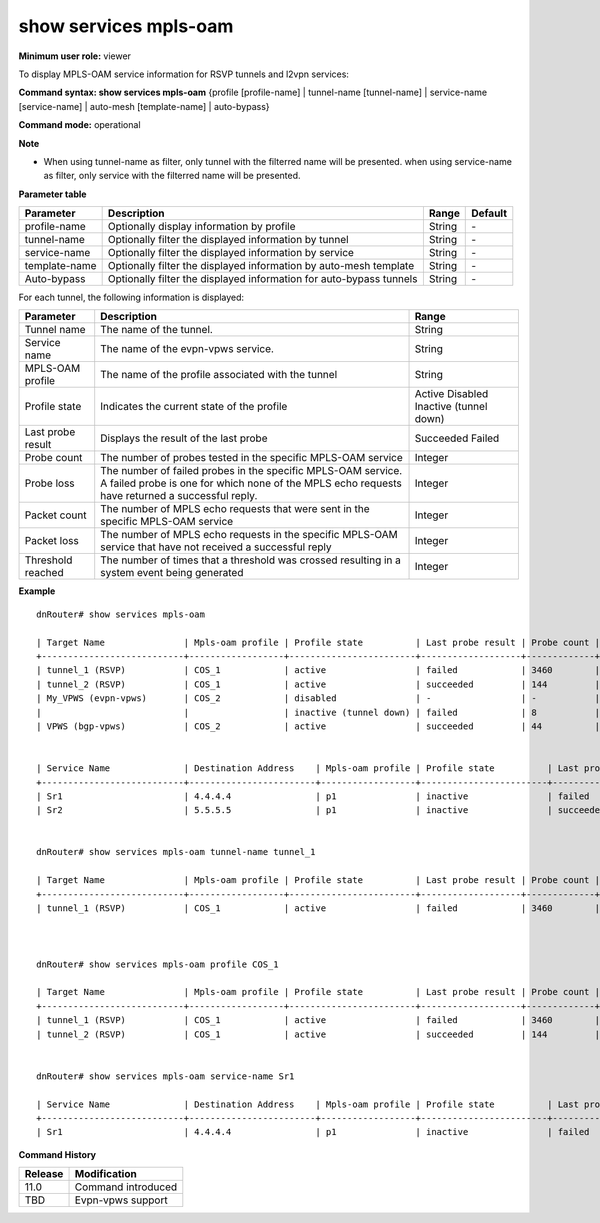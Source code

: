 show services mpls-oam
----------------------

**Minimum user role:** viewer

To display MPLS-OAM service information for RSVP tunnels and l2vpn services:

**Command syntax: show services mpls-oam** {profile [profile-name] \| tunnel-name [tunnel-name] \| service-name [service-name] \| auto-mesh [template-name] \| auto-bypass}

**Command mode:** operational

**Note**

- When using tunnel-name as filter, only tunnel with the filterred name will be presented. when using service-name as filter, only service with the filterred name will be presented.

**Parameter table**

+---------------+---------------------------------------------------------------------+--------+---------+
| Parameter     | Description                                                         | Range  | Default |
+===============+=====================================================================+========+=========+
| profile-name  | Optionally display information by profile                           | String | \-      |
+---------------+---------------------------------------------------------------------+--------+---------+
| tunnel-name   | Optionally filter the displayed information by tunnel               | String | \-      |
+---------------+---------------------------------------------------------------------+--------+---------+
| service-name  | Optionally filter the displayed information by service              | String | \-      |
+---------------+---------------------------------------------------------------------+--------+---------+
| template-name | Optionally filter the displayed information by auto-mesh template   | String | \-      |
+---------------+---------------------------------------------------------------------+--------+---------+
| Auto-bypass   | Optionally filter the displayed information for auto-bypass tunnels | String | \-      |
+---------------+---------------------------------------------------------------------+--------+---------+

For each tunnel, the following information is displayed:

+-------------------+----------------------------------------------------------------------------------------------------------------------------------------------------------------+------------------------+
| Parameter         | Description                                                                                                                                                    | Range                  |
+===================+================================================================================================================================================================+========================+
| Tunnel name       | The name of the tunnel.                                                                                                                                        | String                 |
+-------------------+----------------------------------------------------------------------------------------------------------------------------------------------------------------+------------------------+
| Service name      | The name of the evpn-vpws service.                                                                                                                             | String                 |
+-------------------+----------------------------------------------------------------------------------------------------------------------------------------------------------------+------------------------+
| MPLS-OAM profile  | The name of the profile associated with the tunnel                                                                                                             | String                 |
+-------------------+----------------------------------------------------------------------------------------------------------------------------------------------------------------+------------------------+
| Profile state     | Indicates the current state of the profile                                                                                                                     | Active                 |
|                   |                                                                                                                                                                | Disabled               |
|                   |                                                                                                                                                                | Inactive (tunnel down) |
+-------------------+----------------------------------------------------------------------------------------------------------------------------------------------------------------+------------------------+
| Last probe result | Displays the result of the last probe                                                                                                                          | Succeeded              |
|                   |                                                                                                                                                                | Failed                 |
+-------------------+----------------------------------------------------------------------------------------------------------------------------------------------------------------+------------------------+
| Probe count       | The number of probes tested in the specific MPLS-OAM service                                                                                                   | Integer                |
+-------------------+----------------------------------------------------------------------------------------------------------------------------------------------------------------+------------------------+
| Probe loss        | The number of failed probes in the specific MPLS-OAM service. A failed probe is one for which none of the MPLS echo requests have returned a successful reply. | Integer                |
+-------------------+----------------------------------------------------------------------------------------------------------------------------------------------------------------+------------------------+
| Packet count      | The number of MPLS echo requests that were sent in the specific MPLS-OAM service                                                                               | Integer                |
+-------------------+----------------------------------------------------------------------------------------------------------------------------------------------------------------+------------------------+
| Packet loss       | The number of MPLS echo requests in the specific MPLS-OAM service that have not received a successful reply                                                    | Integer                |
+-------------------+----------------------------------------------------------------------------------------------------------------------------------------------------------------+------------------------+
| Threshold reached | The number of times that a threshold was crossed resulting in a system event being generated                                                                   | Integer                |
+-------------------+----------------------------------------------------------------------------------------------------------------------------------------------------------------+------------------------+

**Example**
::

	dnRouter# show services mpls-oam

	| Target Name               | Mpls-oam profile | Profile state          | Last probe result | Probe count | Probe loss | Packet count | Packet loss | Threshold reached |
	+---------------------------+------------------+------------------------+-------------------+-------------+------------+--------------+-------------+-------------------+
	| tunnel_1 (RSVP)           | COS_1            | active                 | failed            | 3460        | 2          | 17300        | 10          | 0                 |
	| tunnel_2 (RSVP)           | COS_1            | active                 | succeeded         | 144         | 0          | 720          | 0           | 0                 |
	| My_VPWS (evpn-vpws)       | COS_2            | disabled               | -                 | -           | -          | -            | -           | 0                 |
	|                           |                  | inactive (tunnel down) | failed            | 8           | 2          | 40           | 10          | 1                 |
	| VPWS (bgp-vpws)           | COS_2            | active                 | succeeded         | 44          | 0          | 720          | 0           | 0                 |


	| Service Name              | Destination Address    | Mpls-oam profile | Profile state          | Last probe result | Probe count | Probe loss | Packet count | Packet loss | Threshold reached |
	+---------------------------+------------------------+------------------+------------------------+-------------------+-------------+------------+--------------+-------------+-------------------+
	| Sr1                       | 4.4.4.4                | p1               | inactive               | failed            | 8           | 2          | 40           | 10          | 1                 |
	| Sr2                       | 5.5.5.5                | p1               | inactive               | succeeded         | 144         | 0          | 720          | 0           | 0                 |


	dnRouter# show services mpls-oam tunnel-name tunnel_1
	
	| Target Name               | Mpls-oam profile | Profile state          | Last probe result | Probe count | Probe loss | Packet count | Packet loss | Threshold reached |
	+---------------------------+------------------+------------------------+-------------------+-------------+------------+--------------+-------------+-------------------+
	| tunnel_1 (RSVP)           | COS_1            | active                 | failed            | 3460        | 2          | 17300        | 10          | 0                 |


		
	dnRouter# show services mpls-oam profile COS_1

	| Target Name               | Mpls-oam profile | Profile state          | Last probe result | Probe count | Probe loss | Packet count | Packet loss | Threshold reached |
	+---------------------------+------------------+------------------------+-------------------+-------------+------------+--------------+-------------+-------------------+
	| tunnel_1 (RSVP)           | COS_1            | active                 | failed            | 3460        | 2          | 17300        | 10          | 0                 |
	| tunnel_2 (RSVP)           | COS_1            | active                 | succeeded         | 144         | 0          | 720          | 0           | 0                 |

	
	dnRouter# show services mpls-oam service-name Sr1

	| Service Name              | Destination Address    | Mpls-oam profile | Profile state          | Last probe result | Probe count | Probe loss | Packet count | Packet loss | Threshold reached |
	+---------------------------+------------------------+------------------+------------------------+-------------------+-------------+------------+--------------+-------------+-------------------+
	| Sr1                       | 4.4.4.4                | p1               | inactive               | failed            | 8           | 2          | 40           | 10          | 1                 |
	


**Command History**

+---------+--------------------+
| Release | Modification       |
+=========+====================+
| 11.0    | Command introduced |
+---------+--------------------+
| TBD     | Evpn-vpws support  |
+---------+--------------------+
